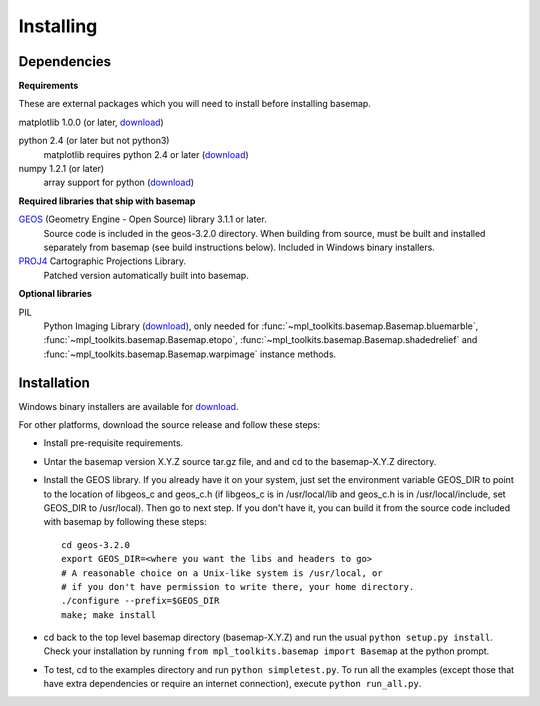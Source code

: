 .. _installing:

**********
Installing
**********

Dependencies
============

**Requirements**

These are external packages which you will need to install before
installing basemap. 


matplotlib 1.0.0 (or later, `download <http://sf.net/projects/matplotlib/>`__)

python 2.4 (or later but not python3)
    matplotlib requires python 2.4 or later (`download <http://www.python.org/download/>`__)

numpy 1.2.1 (or later)
    array support for python (`download <http://sourceforge.net/project/showfiles.php?group_id=1369&package_id=175103>`__)

**Required libraries that ship with basemap**

`GEOS <http://trac.osgeo.org/geos/>`__ (Geometry Engine - Open Source) library 3.1.1 or later.
    Source code is included in the geos-3.2.0 directory. 
    When building from source, must be built and installed separately
    from basemap (see build instructions below).
    Included in Windows binary installers.

`PROJ4 <http://trac.osgeo.org/proj/>`__ Cartographic Projections Library.
    Patched version automatically built into basemap.

**Optional libraries**

PIL
    Python Imaging Library (`download <http://www.pythonware.com/products/pil/>`__),
    only needed for :func:`~mpl_toolkits.basemap.Basemap.bluemarble`, :func:`~mpl_toolkits.basemap.Basemap.etopo`, :func:`~mpl_toolkits.basemap.Basemap.shadedrelief` and :func:`~mpl_toolkits.basemap.Basemap.warpimage` instance methods.

Installation
============

Windows binary installers are available for
`download <http://sourceforge.net/projects/matplotlib/files/matplotlib-toolkits/>`__. 

For other platforms, download the source release and follow these steps:


* Install pre-requisite requirements.

* Untar the basemap version X.Y.Z source tar.gz file, and
  and cd to the basemap-X.Y.Z directory.

* Install the GEOS library.  If you already have it on your
  system, just set the environment variable GEOS_DIR to point to the location 
  of libgeos_c and geos_c.h (if libgeos_c is in /usr/local/lib and
  geos_c.h is in /usr/local/include, set GEOS_DIR to /usr/local).
  Then go to next step.  If you don't have it, you can build it from
  the source code included with basemap by following these steps::

      cd geos-3.2.0
      export GEOS_DIR=<where you want the libs and headers to go>
      # A reasonable choice on a Unix-like system is /usr/local, or
      # if you don't have permission to write there, your home directory.
      ./configure --prefix=$GEOS_DIR 
      make; make install

* cd back to the top level basemap directory (basemap-X.Y.Z) and
  run the usual ``python setup.py install``.  Check your installation
  by running ``from mpl_toolkits.basemap import Basemap`` at the python
  prompt.

* To test, cd to the examples directory and run ``python simpletest.py``.
  To run all the examples (except those that have extra dependencies
  or require an internet connection), execute ``python run_all.py``.
